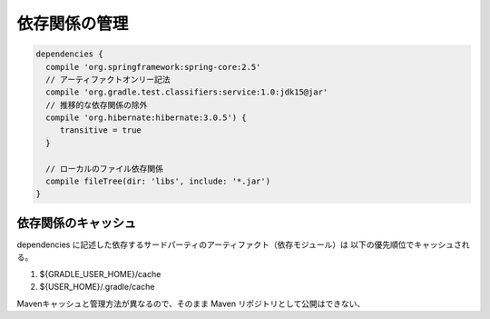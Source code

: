 依存関係の管理
=========================

.. sourcecode:: groovy

   dependencies {
     compile 'org.springframework:spring-core:2.5'
     // アーティファクトオンリー記法
     compile 'org.gradle.test.classifiers:service:1.0:jdk15@jar'
     // 推移的な依存関係の除外
     compile 'org.hibernate:hibernate:3.0.5') {
        transitive = true
     }

     // ローカルのファイル依存関係
     compile fileTree(dir: 'libs', include: '*.jar')
   }

依存関係のキャッシュ
~~~~~~~~~~~~~~~~~~~~~~~~~

dependencies に記述した依存するサードパーティのアーティファクト（依存モジュール）は
以下の優先順位でキャッシュされる。

1. ${GRADLE_USER_HOME}/cache
2. ${USER_HOME}/.gradle/cache

Mavenキャッシュと管理方法が異なるので、そのまま Maven リポジトリとして公開はできない、
